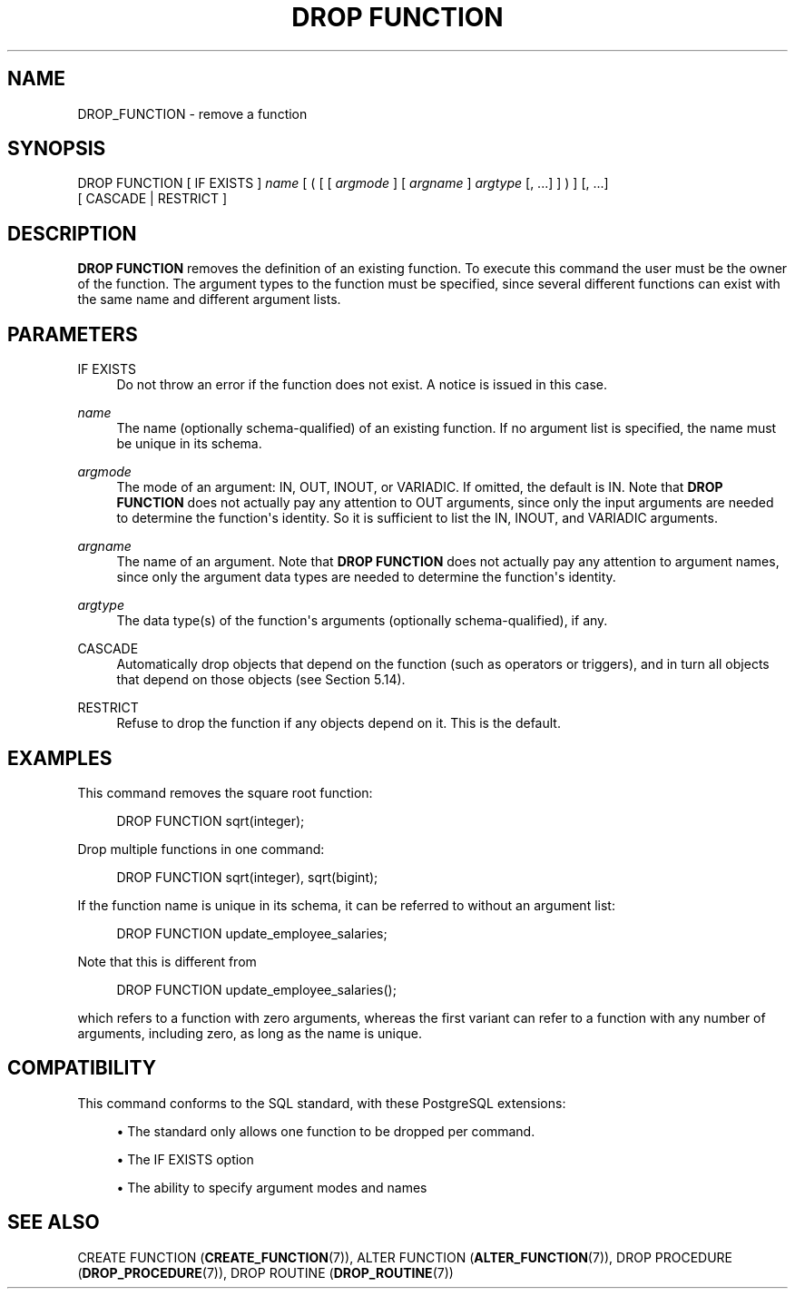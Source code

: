 '\" t
.\"     Title: DROP FUNCTION
.\"    Author: The PostgreSQL Global Development Group
.\" Generator: DocBook XSL Stylesheets vsnapshot <http://docbook.sf.net/>
.\"      Date: 2023
.\"    Manual: PostgreSQL 12.14 Documentation
.\"    Source: PostgreSQL 12.14
.\"  Language: English
.\"
.TH "DROP FUNCTION" "7" "2023" "PostgreSQL 12.14" "PostgreSQL 12.14 Documentation"
.\" -----------------------------------------------------------------
.\" * Define some portability stuff
.\" -----------------------------------------------------------------
.\" ~~~~~~~~~~~~~~~~~~~~~~~~~~~~~~~~~~~~~~~~~~~~~~~~~~~~~~~~~~~~~~~~~
.\" http://bugs.debian.org/507673
.\" http://lists.gnu.org/archive/html/groff/2009-02/msg00013.html
.\" ~~~~~~~~~~~~~~~~~~~~~~~~~~~~~~~~~~~~~~~~~~~~~~~~~~~~~~~~~~~~~~~~~
.ie \n(.g .ds Aq \(aq
.el       .ds Aq '
.\" -----------------------------------------------------------------
.\" * set default formatting
.\" -----------------------------------------------------------------
.\" disable hyphenation
.nh
.\" disable justification (adjust text to left margin only)
.ad l
.\" -----------------------------------------------------------------
.\" * MAIN CONTENT STARTS HERE *
.\" -----------------------------------------------------------------
.SH "NAME"
DROP_FUNCTION \- remove a function
.SH "SYNOPSIS"
.sp
.nf
DROP FUNCTION [ IF EXISTS ] \fIname\fR [ ( [ [ \fIargmode\fR ] [ \fIargname\fR ] \fIargtype\fR [, \&.\&.\&.] ] ) ] [, \&.\&.\&.]
    [ CASCADE | RESTRICT ]
.fi
.SH "DESCRIPTION"
.PP
\fBDROP FUNCTION\fR
removes the definition of an existing function\&. To execute this command the user must be the owner of the function\&. The argument types to the function must be specified, since several different functions can exist with the same name and different argument lists\&.
.SH "PARAMETERS"
.PP
IF EXISTS
.RS 4
Do not throw an error if the function does not exist\&. A notice is issued in this case\&.
.RE
.PP
\fIname\fR
.RS 4
The name (optionally schema\-qualified) of an existing function\&. If no argument list is specified, the name must be unique in its schema\&.
.RE
.PP
\fIargmode\fR
.RS 4
The mode of an argument:
IN,
OUT,
INOUT, or
VARIADIC\&. If omitted, the default is
IN\&. Note that
\fBDROP FUNCTION\fR
does not actually pay any attention to
OUT
arguments, since only the input arguments are needed to determine the function\*(Aqs identity\&. So it is sufficient to list the
IN,
INOUT, and
VARIADIC
arguments\&.
.RE
.PP
\fIargname\fR
.RS 4
The name of an argument\&. Note that
\fBDROP FUNCTION\fR
does not actually pay any attention to argument names, since only the argument data types are needed to determine the function\*(Aqs identity\&.
.RE
.PP
\fIargtype\fR
.RS 4
The data type(s) of the function\*(Aqs arguments (optionally schema\-qualified), if any\&.
.RE
.PP
CASCADE
.RS 4
Automatically drop objects that depend on the function (such as operators or triggers), and in turn all objects that depend on those objects (see
Section\ \&5.14)\&.
.RE
.PP
RESTRICT
.RS 4
Refuse to drop the function if any objects depend on it\&. This is the default\&.
.RE
.SH "EXAMPLES"
.PP
This command removes the square root function:
.sp
.if n \{\
.RS 4
.\}
.nf
DROP FUNCTION sqrt(integer);
.fi
.if n \{\
.RE
.\}
.PP
Drop multiple functions in one command:
.sp
.if n \{\
.RS 4
.\}
.nf
DROP FUNCTION sqrt(integer), sqrt(bigint);
.fi
.if n \{\
.RE
.\}
.PP
If the function name is unique in its schema, it can be referred to without an argument list:
.sp
.if n \{\
.RS 4
.\}
.nf
DROP FUNCTION update_employee_salaries;
.fi
.if n \{\
.RE
.\}
.sp
Note that this is different from
.sp
.if n \{\
.RS 4
.\}
.nf
DROP FUNCTION update_employee_salaries();
.fi
.if n \{\
.RE
.\}
.sp
which refers to a function with zero arguments, whereas the first variant can refer to a function with any number of arguments, including zero, as long as the name is unique\&.
.SH "COMPATIBILITY"
.PP
This command conforms to the SQL standard, with these
PostgreSQL
extensions:
.sp
.RS 4
.ie n \{\
\h'-04'\(bu\h'+03'\c
.\}
.el \{\
.sp -1
.IP \(bu 2.3
.\}
The standard only allows one function to be dropped per command\&.
.RE
.sp
.RS 4
.ie n \{\
\h'-04'\(bu\h'+03'\c
.\}
.el \{\
.sp -1
.IP \(bu 2.3
.\}
The
IF EXISTS
option
.RE
.sp
.RS 4
.ie n \{\
\h'-04'\(bu\h'+03'\c
.\}
.el \{\
.sp -1
.IP \(bu 2.3
.\}
The ability to specify argument modes and names
.RE
.sp
.SH "SEE ALSO"
CREATE FUNCTION (\fBCREATE_FUNCTION\fR(7)), ALTER FUNCTION (\fBALTER_FUNCTION\fR(7)), DROP PROCEDURE (\fBDROP_PROCEDURE\fR(7)), DROP ROUTINE (\fBDROP_ROUTINE\fR(7))
